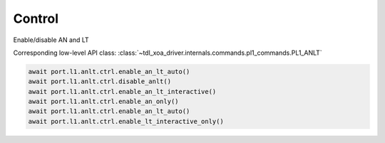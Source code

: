 Control
=======

Enable/disable AN and LT

Corresponding low-level API class: :class:`~tdl_xoa_driver.internals.commands.pl1_commands.PL1_ANLT`

.. code-block:: python

    await port.l1.anlt.ctrl.enable_an_lt_auto()
    await port.l1.anlt.ctrl.disable_anlt()
    await port.l1.anlt.ctrl.enable_an_lt_interactive()
    await port.l1.anlt.ctrl.enable_an_only()
    await port.l1.anlt.ctrl.enable_an_lt_auto()
    await port.l1.anlt.ctrl.enable_lt_interactive_only()